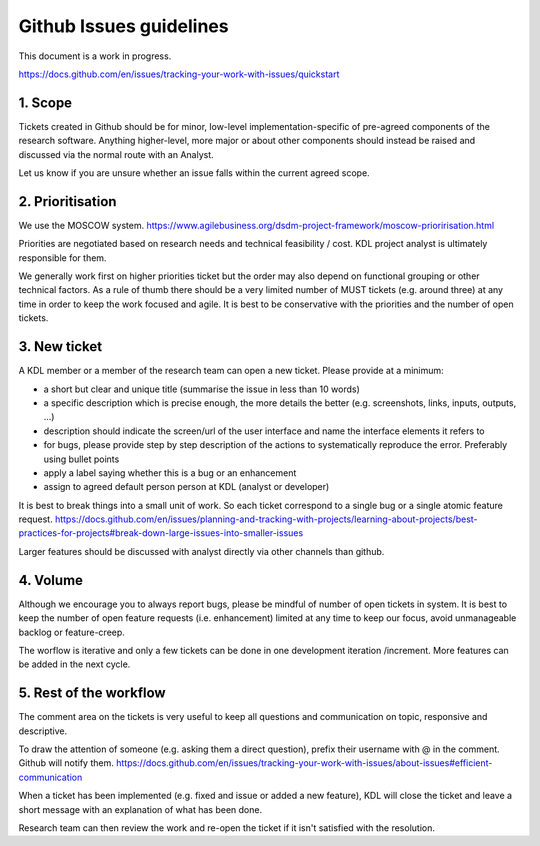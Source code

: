 Github Issues guidelines
========================

This document is a work in progress.

https://docs.github.com/en/issues/tracking-your-work-with-issues/quickstart

1. Scope
--------

Tickets created in Github should be for minor, low-level implementation-specific of pre-agreed components of the research software. 
Anything higher-level, more major or about other components should instead be raised and discussed via the normal route with an Analyst.

Let us know if you are unsure whether an issue falls within the current agreed scope.

2. Prioritisation
-----------------

We use the MOSCOW system. 
https://www.agilebusiness.org/dsdm-project-framework/moscow-prioririsation.html

Priorities are negotiated based on research needs and technical feasibility / cost. KDL project analyst is ultimately responsible for them.

We generally work first on higher priorities ticket but the order may also depend on functional grouping or other technical factors. 
As a rule of thumb there should be a very limited number of MUST tickets (e.g. around three) at any time in order to keep the work focused and agile. 
It is best to be conservative with the priorities and the number of open tickets. 

3. New ticket
-------------

A KDL member or a member of the research team can open a new ticket. Please provide at a minimum:

* a short but clear and unique title (summarise the issue in less than 10 words)
* a specific description which is precise enough, the more details the better (e.g. screenshots, links, inputs, outputs, ...)
* description should indicate the screen/url of the user interface and name the interface elements it refers to  
* for bugs, please provide step by step description of the actions to systematically reproduce the error. Preferably using bullet points
* apply a label saying whether this is a bug or an enhancement
* assign to agreed default person person at KDL (analyst or developer)

It is best to break things into a small unit of work. So each ticket correspond to a single bug or a single atomic feature request. 
https://docs.github.com/en/issues/planning-and-tracking-with-projects/learning-about-projects/best-practices-for-projects#break-down-large-issues-into-smaller-issues

Larger features should be discussed with analyst directly via other channels than github.

4. Volume
---------

Although we encourage you to always report bugs, please be mindful of number of open tickets in system. 
It is best to keep the number of open feature requests (i.e. enhancement) limited at any time to keep our focus, avoid unmanageable backlog or feature-creep.

The worflow is iterative and only a few tickets can be done in one development iteration /increment. More features can be added in the next cycle.

5. Rest of the workflow
-----------------------

The comment area on the tickets is very useful to keep all questions and communication on topic, responsive and descriptive.

To draw the attention of someone (e.g. asking them a direct question), prefix their username with @ in the comment. Github will notify them.
https://docs.github.com/en/issues/tracking-your-work-with-issues/about-issues#efficient-communication

When a ticket has been implemented (e.g. fixed and issue or added a new feature), KDL will close the ticket and leave a short message with an explanation of what has been done.

Research team can then review the work and re-open the ticket if it isn't satisfied with the resolution.
